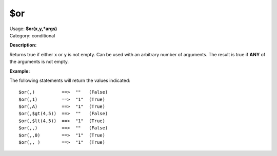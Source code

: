 .. MusicBrainz Picard Documentation Project

$or
===

| Usage: **$or(x,y,\*args)**
| Category: conditional

**Description:**

Returns true if either ``x`` or ``y`` is not empty. Can be used with an arbitrary number
of arguments. The result is true if **ANY** of the arguments is not empty.


**Example:**

The following statements will return the values indicated::

    $or(,)          ==>  ""   (False)
    $or(,1)         ==>  "1"  (True)
    $or(,A)         ==>  "1"  (True)
    $or(,$gt(4,5))  ==>  ""   (False)
    $or(,$lt(4,5))  ==>  "1"  (True)
    $or(,,)         ==>  ""   (False)
    $or(,,0)        ==>  "1"  (True)
    $or(,, )        ==>  "1"  (True)
